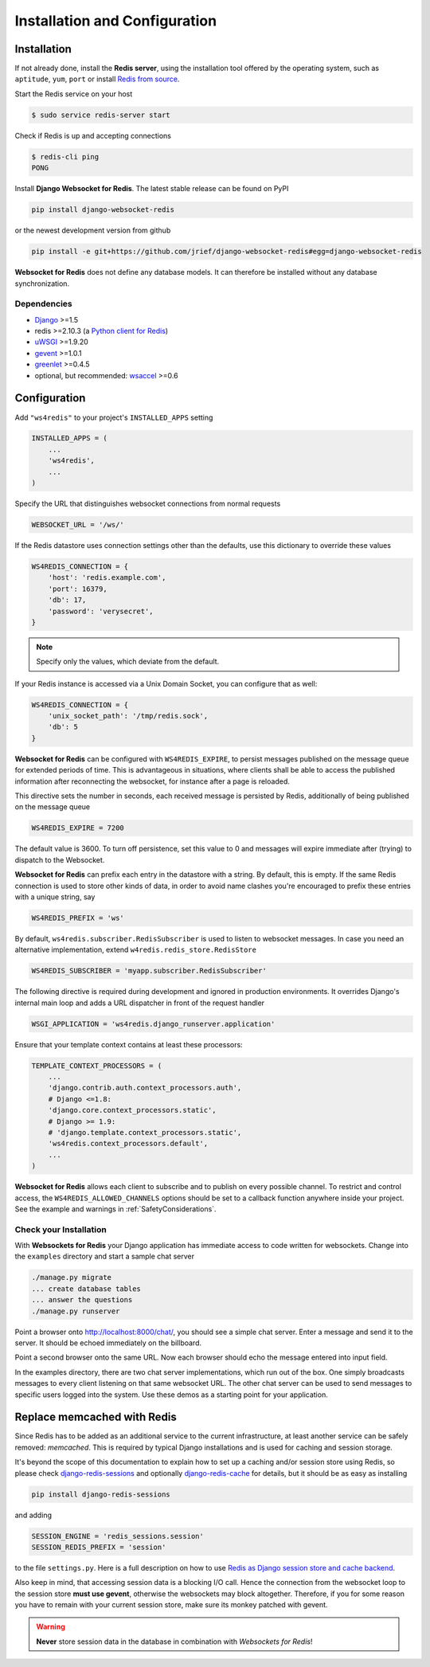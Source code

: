 .. _installation_and_configuration:

==============================
Installation and Configuration
==============================

Installation
============
If not already done, install the **Redis server**, using the installation tool offered by the
operating system, such as ``aptitude``, ``yum``, ``port`` or install `Redis from source`_.

.. _Redis from source: http://redis.io/download

Start the Redis service on your host

.. code-block:: bash

	$ sudo service redis-server start

Check if Redis is up and accepting connections

.. code-block:: bash

	$ redis-cli ping
	PONG

Install **Django Websocket for Redis**. The latest stable release can be found on PyPI

.. code-block:: bash

	pip install django-websocket-redis

or the newest development version from github

.. code-block:: bash

	pip install -e git+https://github.com/jrief/django-websocket-redis#egg=django-websocket-redis

**Websocket for Redis** does not define any database models. It can therefore be installed without
any database synchronization.


Dependencies
------------
* Django_ >=1.5
* redis >=2.10.3 (a `Python client for Redis`_)
* uWSGI_ >=1.9.20
* gevent_ >=1.0.1
* greenlet_ >=0.4.5
* optional, but recommended: wsaccel_ >=0.6


Configuration
=============
Add ``"ws4redis"`` to your project's ``INSTALLED_APPS`` setting

.. code-block:: python

	INSTALLED_APPS = (
	    ...
	    'ws4redis',
	    ...
	)

Specify the URL that distinguishes websocket connections from normal requests

.. code-block:: python

	WEBSOCKET_URL = '/ws/'

If the Redis datastore uses connection settings other than the defaults, use this dictionary to
override these values

.. code-block:: python

	WS4REDIS_CONNECTION = {
	    'host': 'redis.example.com',
	    'port': 16379,
	    'db': 17,
	    'password': 'verysecret',
	}

.. note:: Specify only the values, which deviate from the default.

If your Redis instance is accessed via a Unix Domain Socket, you can configure that as well:

.. code-block:: python

	WS4REDIS_CONNECTION = {
	    'unix_socket_path': '/tmp/redis.sock',
	    'db': 5
	}

**Websocket for Redis** can be configured with ``WS4REDIS_EXPIRE``, to persist messages
published on the message queue for extended periods of time. This is advantageous in situations, 
where clients shall be able to access the published information after reconnecting the websocket, 
for instance after a page is reloaded.

This directive sets the number in seconds, each received message is persisted by Redis, additionally
of being published on the message queue

.. code-block:: python

	WS4REDIS_EXPIRE = 7200

The default value is 3600. To turn off persistence, set this value to 0 and messages will expire 
immediate after (trying) to dispatch to the Websocket.

**Websocket for Redis** can prefix each entry in the datastore with a string. By default, this
is empty. If the same Redis connection is used to store other kinds of data, in order to avoid name
clashes you're encouraged to prefix these entries with a unique string, say

.. code-block:: python

	WS4REDIS_PREFIX = 'ws'

By default, ``ws4redis.subscriber.RedisSubscriber`` is used to listen to websocket messages. In case you
need an alternative implementation, extend ``w4redis.redis_store.RedisStore`` 

.. code-block:: python

	WS4REDIS_SUBSCRIBER = 'myapp.subscriber.RedisSubscriber'

The following directive is required during development and ignored in production environments. It overrides
Django's internal main loop and adds a URL dispatcher in front of the request handler

.. code-block:: python

	WSGI_APPLICATION = 'ws4redis.django_runserver.application'

Ensure that your template context contains at least these processors:

.. code-block:: python

	TEMPLATE_CONTEXT_PROCESSORS = (
	    ...
	    'django.contrib.auth.context_processors.auth',
	    # Django <=1.8:
	    'django.core.context_processors.static',  
	    # Django >= 1.9:
	    # 'django.template.context_processors.static',  
	    'ws4redis.context_processors.default',
	    ...
	)

**Websocket for Redis** allows each client to subscribe and to publish on every possible
channel. To restrict and control access, the ``WS4REDIS_ALLOWED_CHANNELS`` options should
be set to a callback function anywhere inside your project. See the example and warnings in
:ref:`SafetyConsiderations`.

Check your Installation
-----------------------
With **Websockets for Redis** your Django application has immediate access to code written for
websockets. Change into the ``examples`` directory and start a sample chat server

.. code-block:: bash

	./manage.py migrate
	... create database tables
	... answer the questions
	./manage.py runserver

Point a browser onto http://localhost:8000/chat/, you should see a simple chat server. Enter
a message and send it to the server. It should be echoed immediately on the billboard.

Point a second browser onto the same URL. Now each browser should echo the message entered into
input field.

In the examples directory, there are two chat server implementations, which run out of the box.
One simply broadcasts messages to every client listening on that same websocket URL. The other
chat server can be used to send messages to specific users logged into the system. Use these
demos as a starting point for your application.


Replace memcached with Redis
============================

Since Redis has to be added as an additional service to the current infrastructure, at least
another service can be safely removed: *memcached*. This is required by typical Django installations
and is used for caching and session storage.

It's beyond the scope of this documentation to explain how to set up a caching and/or session store
using Redis, so please check django-redis-sessions_ and optionally django-redis-cache_ for details,
but it should be as easy as installing

.. code-block:: bash

	pip install django-redis-sessions

and adding

.. code-block:: python

	SESSION_ENGINE = 'redis_sessions.session'
	SESSION_REDIS_PREFIX = 'session'

to the file ``settings.py``. Here is a full description on how to use
`Redis as Django session store and cache backend`_.

Also keep in mind, that accessing session data is a blocking I/O call. Hence the connection from
the websocket loop to the session store **must use gevent**, otherwise the websockets may block
altogether. Therefore, if you for some reason you have to remain with your current session store,
make sure its monkey patched with gevent.

.. warning:: **Never** store session data in the database in combination with *Websockets for Redis*!

.. _github: https://github.com/jrief/django-websocket-redis
.. _Django: http://djangoproject.com/
.. _Python client for Redis: https://pypi.python.org/pypi/redis/
.. _uWSGI: http://projects.unbit.it/uwsgi/
.. _gevent: https://pypi.python.org/pypi/gevent
.. _greenlet: https://pypi.python.org/pypi/greenlet
.. _wsaccel: https://pypi.python.org/pypi/wsaccel
.. _django-redis-sessions: https://github.com/martinrusev/django-redis-sessions
.. _django-redis-cache: https://github.com/sebleier/django-redis-cache
.. _Redis as Django session store and cache backend: http://michal.karzynski.pl/blog/2013/07/14/using-redis-as-django-session-store-and-cache-backend/

